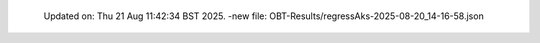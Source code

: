   Updated on: Thu 21 Aug 11:42:34 BST 2025.
  -new file: OBT-Results/regressAks-2025-08-20_14-16-58.json
